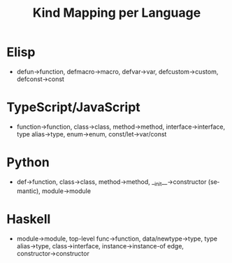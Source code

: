 #+title: Kind Mapping per Language
#+language: en
:PROPERTIES:
:ID: v1-16-kind-mapping
:STATUS: Informative
:VERSION: 1.0
:UPDATED: 2025-10-14
:SUMMARY: Mapping of language constructs to canonical kinds.
:END:

* Elisp
- defun→function, defmacro→macro, defvar→var, defcustom→custom, defconst→const
* TypeScript/JavaScript
- function→function, class→class, method→method, interface→interface, type alias→type, enum→enum, const/let→var/const
* Python
- def→function, class→class, method→method, __init__→constructor (semantic), module→module
* Haskell
- module→module, top-level func→function, data/newtype→type, type alias→type, class→interface, instance→instance-of edge, constructor→constructor
